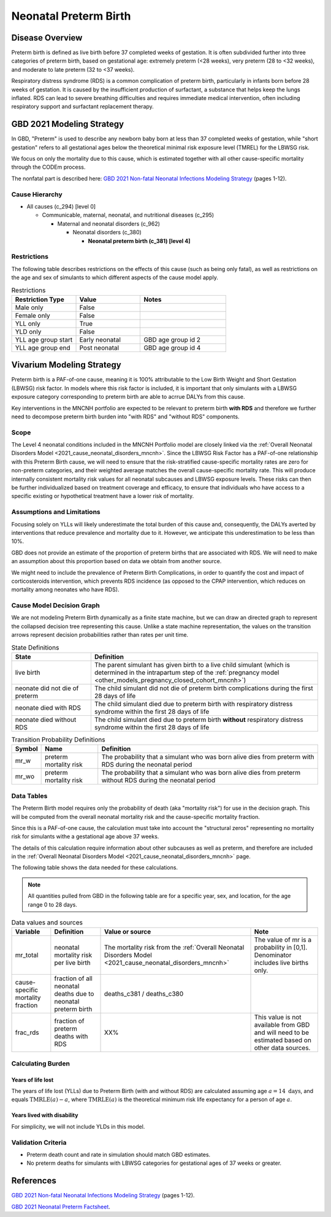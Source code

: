 .. _2021_cause_preterm_birth_mncnh:

======================
Neonatal Preterm Birth
======================

Disease Overview
----------------

Preterm birth is defined as live birth before 37 completed weeks of gestation. It is often subdivided further into three categories of preterm birth, based on gestational age: extremely preterm (<28 weeks), very preterm (28 to <32 weeks), and moderate to late preterm (32 to <37 weeks).

Respiratory distress syndrome (RDS) is a common complication of preterm birth, particularly in infants born before 28 weeks of gestation. It is caused by the insufficient production of surfactant, a substance that helps keep the lungs inflated. RDS can lead to severe breathing difficulties and requires immediate medical intervention, often including respiratory support and surfactant replacement therapy.

GBD 2021 Modeling Strategy
--------------------------

In GBD, "Preterm" is used to describe any newborn baby born at less than 37 completed weeks of gestation, while "short gestation" refers to all gestational ages below the theoretical minimal risk exposure level (TMREL) for the LBWSG risk. 

We focus on only the mortality due to this cause, which is estimated together with all other cause-specific mortality through the CODEm process.

The nonfatal part is described here:
`GBD 2021 Non-fatal Neonatal Infections Modeling Strategy <https://www.healthdata.org/sites/default/files/methods_appendices/2021/Neonatal_nonfatal_GBD2020_final_RS_updated_Jul_11_AC.pdf>`_ (pages 1-12).

Cause Hierarchy
+++++++++++++++


- All causes (c_294) [level 0]

  - Communicable, maternal, neonatal, and nutritional diseases (c_295)

    - Maternal and neonatal disorders (c_962)

      - Neonatal disorders (c_380)
          
        - **Neonatal preterm birth (c_381) [level 4]**


Restrictions
++++++++++++

The following table describes restrictions on the effects of this cause
(such as being only fatal), as well as restrictions on the age
and sex of simulants to which different aspects of the cause model apply.

.. list-table:: Restrictions
   :widths: 15 15 20
   :header-rows: 1

   * - Restriction Type
     - Value
     - Notes
   * - Male only
     - False
     -
   * - Female only
     - False
     -
   * - YLL only
     - True
     -
   * - YLD only
     - False
     -
   * - YLL age group start
     - Early neonatal
     - GBD age group id 2
   * - YLL age group end
     - Post neonatal
     - GBD age group id 4

Vivarium Modeling Strategy
--------------------------

Preterm birth is a PAF-of-one cause, meaning it is 100% attributable to the Low Birth Weight and Short Gestation (LBWSG) risk factor.  In models where this risk factor is included, it is important that only simulants with a LBWSG exposure category corresponding to preterm birth are able to acrrue DALYs from this cause.

Key interventions in the MNCNH portfolio are expected to be relevant to preterm birth **with RDS** and therefore we further need to decompose preterm birth burden into "with RDS" and "without RDS" components.

Scope
+++++

The Level 4 neonatal conditions included in the MNCNH Portfolio model are closely linked via the 
:ref:`Overall Neonatal Disorders Model <2021_cause_neonatal_disorders_mncnh>`.  Since the LBWSG Risk Factor has a PAF-of-one relationship with this Preterm Birth cause, we will need to ensure that the risk-stratified cause-specific mortality rates are zero for non-preterm categories, and their weighted average matches the overall cause-specific mortality rate.  This will produce internally consistent mortality risk values for all neonatal subcauses and LBWSG exposure levels. These risks can then be further individualized based on treatment coverage and efficacy, to ensure that individuals who have access to a specific existing or hypothetical treatment have a lower risk of mortality.

Assumptions and Limitations
+++++++++++++++++++++++++++

Focusing solely on YLLs will likely underestimate the total burden of this cause and, consequently, the DALYs averted by interventions that reduce prevalence and mortality due to it. However, we anticipate this underestimation to be less than 10%.

GBD does not provide an estimate of the proportion of preterm births that are associated with RDS. We will need to make an assumption about this proportion based on data we obtain from another source.

We might need to include the prevalence of Preterm Birth Complications, in order to quantify the cost and impact of corticosteroids intervention, which prevents RDS incidence (as opposed to the CPAP intervention, which reduces on mortality among neonates who have RDS).

Cause Model Decision Graph
++++++++++++++++++++++++++

We are not modeling Preterm Birth dynamically as a finite state machine, but we can draw an directed 
graph to represent the collapsed decision tree  
representing this cause. Unlike a state machine representation, the values on the 
transition arrows represent decision probabilities rather than rates per 
unit time.


.. graphviz::

    digraph NN_preterm_decisions {
        rankdir = LR;
        lb [label="live birth", style=dashed]
        nn_alive [label="neonate did not\ndie of preterm"]
        nn_dead_RDS [label="neonate died\nof preterm with RDS"]
        nn_dead_no_RDS [label="neonate died\nof preterm without RDS"]

        lb -> nn_alive  [label = "1 - mr_w - mr_wo"]
        lb -> nn_dead_RDS [label = "mr_w"]
        lb -> nn_dead_no_RDS [label = "mr_wo"]
    }

.. list-table:: State Definitions
    :widths: 7 20
    :header-rows: 1

    * - State
      - Definition
    * - live birth
      - The parent simulant has given birth to a live child simulant (which
        is determined in the
        intrapartum step of the :ref:`pregnancy model
        <other_models_pregnancy_closed_cohort_mncnh>`)
    * - neonate did not die of preterm
      - The child simulant did not die of preterm birth complications during the first 28 days of life
    * - neonate died with RDS
      - The child simulant died due to preterm birth with respiratory distress syndrome within the first 28 days of life
    * - neonate died without RDS
      - The child simulant died due to preterm birth **without** respiratory distress syndrome within the first 28 days of life

.. list-table:: Transition Probability Definitions
    :widths: 1 5 20
    :header-rows: 1

    * - Symbol
      - Name
      - Definition
    * - mr_w
      - preterm mortality risk
      - The probability that a simulant who was born alive dies from preterm with RDS during the neonatal period
    * - mr_wo
      - preterm mortality risk
      - The probability that a simulant who was born alive dies from preterm without RDS during the neonatal period


Data Tables
+++++++++++

The Preterm Birth model requires only the probability of death (aka "mortality risk") for use
in the decision graph. This will be computed from the overall neonatal mortality risk and the cause-specific mortality fraction.

Since this is a PAF-of-one cause, the calculation must take into account the "structural zeros" representing no mortality risk for simulants withe a gestational age above 37 weeks.

The details of this calculation require information about other subcauses as well as preterm, and therefore are included in the :ref:`Overall Neonatal Disorders Model <2021_cause_neonatal_disorders_mncnh>` page.

The following table shows the data needed for these
calculations.

.. note::

  All quantities pulled from GBD in the following table are for a
  specific year, sex, and location, for the age range 0 to 28 days.

.. list-table:: Data values and sources
    :header-rows: 1

    * - Variable
      - Definition
      - Value or source
      - Note
    * - mr_total
      - neonatal mortality risk per live birth
      - The mortality risk from the :ref:`Overall Neonatal Disorders Model <2021_cause_neonatal_disorders_mncnh>`
      - The value of mr is a probability in [0,1]. Denominator includes live births only.
    * - cause-specific mortality fraction
      - fraction of all neonatal deaths due to neonatal preterm birth
      - deaths_c381 / deaths_c380
      -
    * - frac_rds
      - fraction of preterm deaths with RDS
      - XX%
      - This value is not available from GBD and will need to be estimated based on other data sources.


Calculating Burden
++++++++++++++++++

Years of life lost
"""""""""""""""""""

The years of life lost (YLLs) due to Preterm Birth (with and without RDS)
are calculated assuming age :math:`a=14 \text{ days}`, and 
equals :math:`\operatorname{TMRLE}(a) - a`, where
:math:`\operatorname{TMRLE}(a)` is the theoretical minimum risk life
expectancy for a person of age :math:`a`.

Years lived with disability
"""""""""""""""""""""""""""

For simplicity, we will not include YLDs in this model.


Validation Criteria
+++++++++++++++++++

* Preterm death count and rate in simulation should match GBD estimates.

* No preterm deaths for simulants with LBWSG categories for gestational ages of 37 weeks or greater.

References
----------

`GBD 2021 Non-fatal Neonatal Infections Modeling Strategy <https://www.healthdata.org/sites/default/files/methods_appendices/2021/Neonatal_nonfatal_GBD2020_final_RS_updated_Jul_11_AC.pdf>`_ (pages 1-12).


`GBD 2021 Neonatal Preterm Factsheet <https://www.healthdata.org/research-analysis/diseases-injuries-risks/factsheets/2021-neonatal-preterm-birth-level-4-disease>`_.
